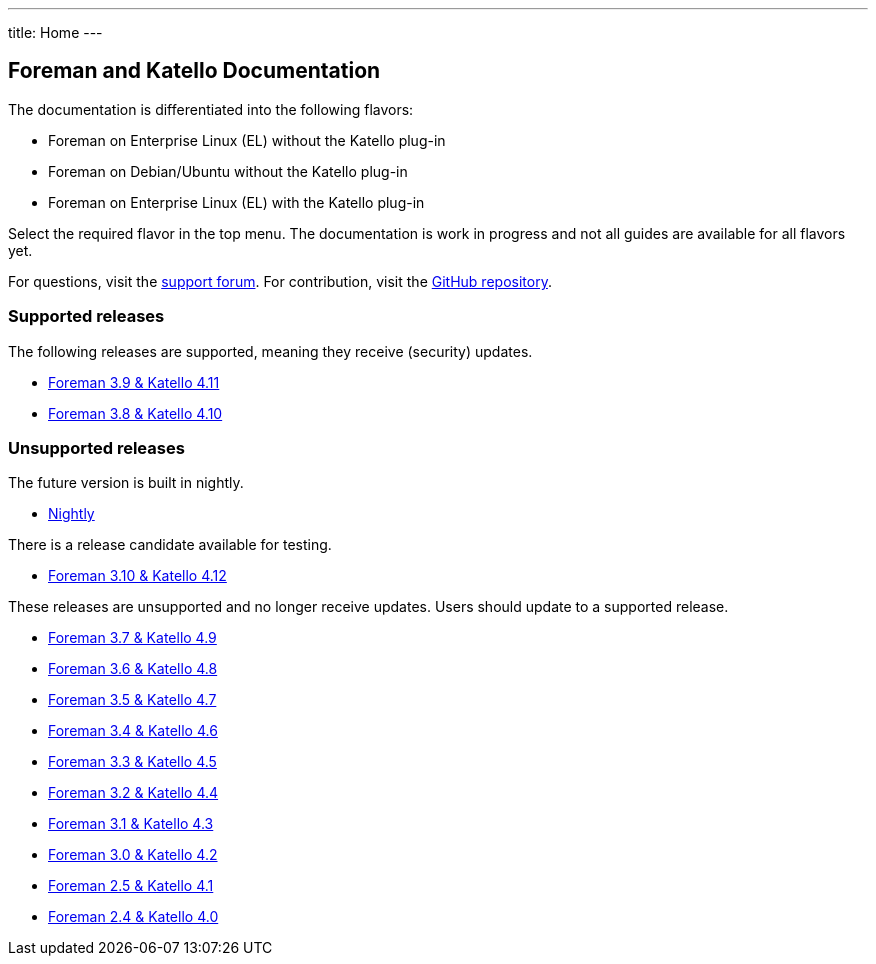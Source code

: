 ---
title: Home
---

== Foreman and Katello Documentation

The documentation is differentiated into the following flavors:

* Foreman on Enterprise Linux (EL) without the Katello plug-in
* Foreman on Debian/Ubuntu without the Katello plug-in
* Foreman on Enterprise Linux (EL) with the Katello plug-in

Select the required flavor in the top menu.
The documentation is work in progress and not all guides are available for all flavors yet.

For questions, visit the https://community.theforeman.org/c/support/10[support forum].
For contribution, visit the https://github.com/theforeman/foreman-documentation[GitHub repository].

=== Supported releases

The following releases are supported, meaning they receive (security) updates.

* link:/release/3.9/[Foreman 3.9 & Katello 4.11]
* link:/release/3.8/[Foreman 3.8 & Katello 4.10]

=== Unsupported releases

The future version is built in nightly.

* link:/release/nightly/[Nightly]

There is a release candidate available for testing.

* link:/release/3.10/[Foreman 3.10 & Katello 4.12]

These releases are unsupported and no longer receive updates. Users should update to a supported release.

* link:/release/3.7/[Foreman 3.7 & Katello 4.9]
* link:/release/3.6/[Foreman 3.6 & Katello 4.8]
* link:/release/3.5/[Foreman 3.5 & Katello 4.7]
* link:/release/3.4/[Foreman 3.4 & Katello 4.6]
* link:/release/3.3/[Foreman 3.3 & Katello 4.5]
* link:/release/3.2/[Foreman 3.2 & Katello 4.4]
* link:/release/3.1/[Foreman 3.1 & Katello 4.3]
* link:/release/3.0/[Foreman 3.0 & Katello 4.2]
* link:/release/2.5/[Foreman 2.5 & Katello 4.1]
* link:/release/2.4/[Foreman 2.4 & Katello 4.0]
